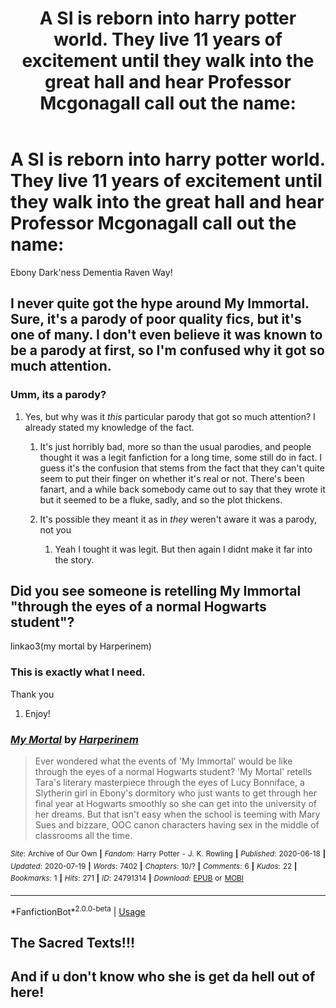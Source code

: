 #+TITLE: A SI is reborn into harry potter world. They live 11 years of excitement until they walk into the great hall and hear Professor Mcgonagall call out the name:

* A SI is reborn into harry potter world. They live 11 years of excitement until they walk into the great hall and hear Professor Mcgonagall call out the name:
:PROPERTIES:
:Author: TrueGunFun
:Score: 7
:DateUnix: 1595531007.0
:DateShort: 2020-Jul-23
:FlairText: Prompt
:END:
Ebony Dark'ness Dementia Raven Way!


** I never quite got the hype around My Immortal. Sure, it's a parody of poor quality fics, but it's one of many. I don't even believe it was known to be a parody at first, so I'm confused why it got so much attention.
:PROPERTIES:
:Author: Impossible-Poetry
:Score: 12
:DateUnix: 1595531469.0
:DateShort: 2020-Jul-23
:END:

*** Umm, its a parody?
:PROPERTIES:
:Author: Fro6man
:Score: 2
:DateUnix: 1595537992.0
:DateShort: 2020-Jul-24
:END:

**** Yes, but why was it /this/ particular parody that got so much attention? I already stated my knowledge of the fact.
:PROPERTIES:
:Author: Impossible-Poetry
:Score: 5
:DateUnix: 1595540571.0
:DateShort: 2020-Jul-24
:END:

***** It's just horribly bad, more so than the usual parodies, and people thought it was a legit fanfiction for a long time, some still do in fact. I guess it's the confusion that stems from the fact that they can't quite seem to put their finger on whether it's real or not. There's been fanart, and a while back somebody came out to say that they wrote it but it seemed to be a fluke, sadly, and so the plot thickens.
:PROPERTIES:
:Score: 5
:DateUnix: 1595546125.0
:DateShort: 2020-Jul-24
:END:


***** It's possible they meant it as in /they/ weren't aware it was a parody, not you
:PROPERTIES:
:Author: Oopdidoop
:Score: 2
:DateUnix: 1595546247.0
:DateShort: 2020-Jul-24
:END:

****** Yeah I tought it was legit. But then again I didnt make it far into the story.
:PROPERTIES:
:Author: Fro6man
:Score: 2
:DateUnix: 1595591830.0
:DateShort: 2020-Jul-24
:END:


** Did you see someone is retelling My Immortal "through the eyes of a normal Hogwarts student"?

linkao3(my mortal by Harperinem)
:PROPERTIES:
:Author: Jennarated_Anomaly
:Score: 6
:DateUnix: 1595541099.0
:DateShort: 2020-Jul-24
:END:

*** This is exactly what I need.

Thank you
:PROPERTIES:
:Author: TrueGunFun
:Score: 2
:DateUnix: 1595541282.0
:DateShort: 2020-Jul-24
:END:

**** Enjoy!
:PROPERTIES:
:Author: Jennarated_Anomaly
:Score: 1
:DateUnix: 1595541305.0
:DateShort: 2020-Jul-24
:END:


*** [[https://archiveofourown.org/works/24791314][*/My Mortal/*]] by [[https://www.archiveofourown.org/users/Harperinem/pseuds/Harperinem][/Harperinem/]]

#+begin_quote
  Ever wondered what the events of 'My Immortal' would be like through the eyes of a normal Hogwarts student? 'My Mortal' retells Tara's literary masterpiece through the eyes of Lucy Bonniface, a Slytherin girl in Ebony's dormitory who just wants to get through her final year at Hogwarts smoothly so she can get into the university of her dreams. But that isn't easy when the school is teeming with Mary Sues and bizzare, OOC canon characters having sex in the middle of classrooms all the time.
#+end_quote

^{/Site/:} ^{Archive} ^{of} ^{Our} ^{Own} ^{*|*} ^{/Fandom/:} ^{Harry} ^{Potter} ^{-} ^{J.} ^{K.} ^{Rowling} ^{*|*} ^{/Published/:} ^{2020-06-18} ^{*|*} ^{/Updated/:} ^{2020-07-19} ^{*|*} ^{/Words/:} ^{7402} ^{*|*} ^{/Chapters/:} ^{10/?} ^{*|*} ^{/Comments/:} ^{6} ^{*|*} ^{/Kudos/:} ^{22} ^{*|*} ^{/Bookmarks/:} ^{1} ^{*|*} ^{/Hits/:} ^{271} ^{*|*} ^{/ID/:} ^{24791314} ^{*|*} ^{/Download/:} ^{[[https://archiveofourown.org/downloads/24791314/My%20Mortal.epub?updated_at=1595178970][EPUB]]} ^{or} ^{[[https://archiveofourown.org/downloads/24791314/My%20Mortal.mobi?updated_at=1595178970][MOBI]]}

--------------

*FanfictionBot*^{2.0.0-beta} | [[https://github.com/tusing/reddit-ffn-bot/wiki/Usage][Usage]]
:PROPERTIES:
:Author: FanfictionBot
:Score: 1
:DateUnix: 1595541121.0
:DateShort: 2020-Jul-24
:END:


** The Sacred Texts!!!
:PROPERTIES:
:Score: 1
:DateUnix: 1595961591.0
:DateShort: 2020-Jul-28
:END:


** And if u don't know who she is get da hell out of here!
:PROPERTIES:
:Author: TresBoringUsername
:Score: 1
:DateUnix: 1595531529.0
:DateShort: 2020-Jul-23
:END:
